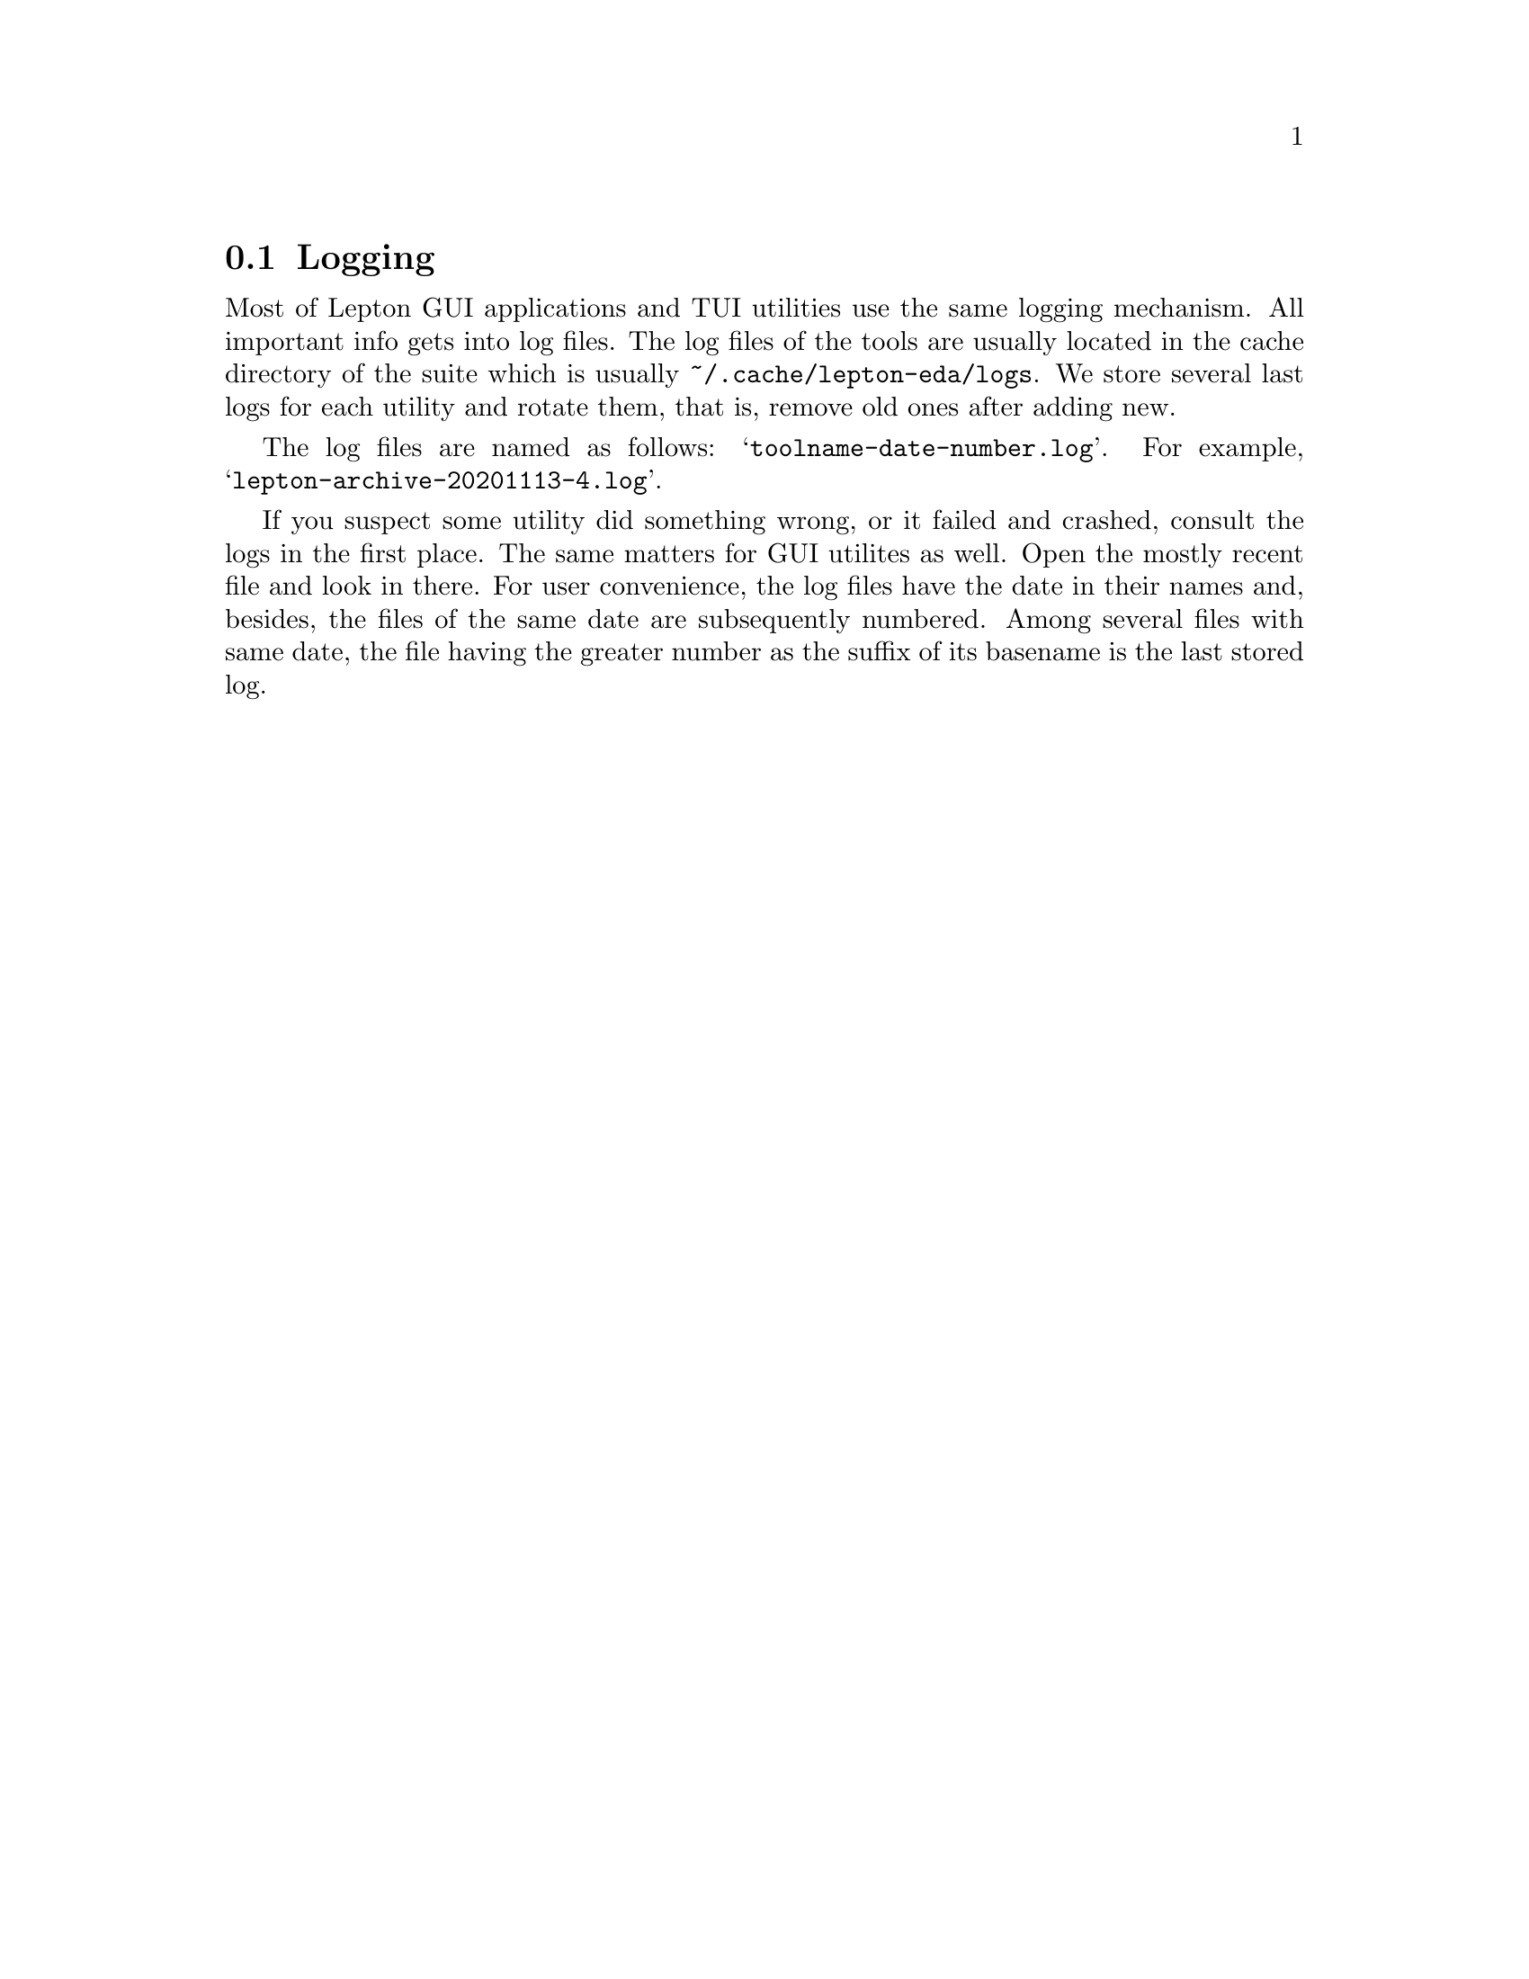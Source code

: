 @node Logging, Symbols, Configuration, Top
@section Logging
@cindex logging
@cindex log files

Most of Lepton GUI applications and TUI utilities use the same logging
mechanism.  All important info gets into log files.  The log files
of the tools are usually located in the cache directory of the
suite which is usually @file{~/.cache/lepton-eda/logs}.  We store
several last logs for each utility and rotate them, that is, remove
old ones after adding new.

The log files are named as follows: @samp{toolname-date-number.log}.
For example, @samp{lepton-archive-20201113-4.log}.

If you suspect some utility did something wrong, or it failed and
crashed, consult the logs in the first place.  The same matters for
GUI utilites as well.  Open the mostly recent file and look in there.
For user convenience, the log files have the date in their names and,
besides, the files of the same date are subsequently numbered.  Among
several files with same date, the file having the greater number as
the suffix of its basename is the last stored log.
